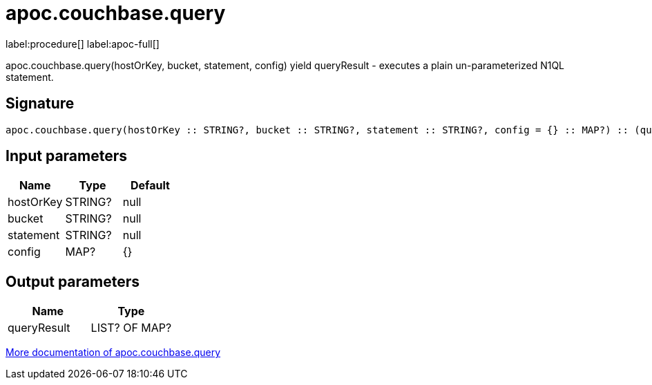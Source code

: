 ////
This file is generated by DocsTest, so don't change it!
////

= apoc.couchbase.query
:description: This section contains reference documentation for the apoc.couchbase.query procedure.

label:procedure[] label:apoc-full[]

[.emphasis]
apoc.couchbase.query(hostOrKey, bucket, statement, config) yield queryResult - executes a plain un-parameterized N1QL statement.

== Signature

[source]
----
apoc.couchbase.query(hostOrKey :: STRING?, bucket :: STRING?, statement :: STRING?, config = {} :: MAP?) :: (queryResult :: LIST? OF MAP?)
----

== Input parameters
[.procedures, opts=header]
|===
| Name | Type | Default 
|hostOrKey|STRING?|null
|bucket|STRING?|null
|statement|STRING?|null
|config|MAP?|{}
|===

== Output parameters
[.procedures, opts=header]
|===
| Name | Type 
|queryResult|LIST? OF MAP?
|===

xref::database-integration/couchbase.adoc[More documentation of apoc.couchbase.query,role=more information]

